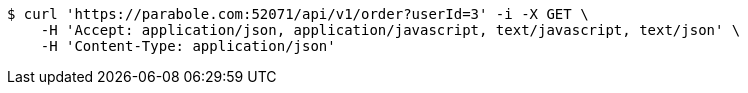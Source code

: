 [source,bash]
----
$ curl 'https://parabole.com:52071/api/v1/order?userId=3' -i -X GET \
    -H 'Accept: application/json, application/javascript, text/javascript, text/json' \
    -H 'Content-Type: application/json'
----
